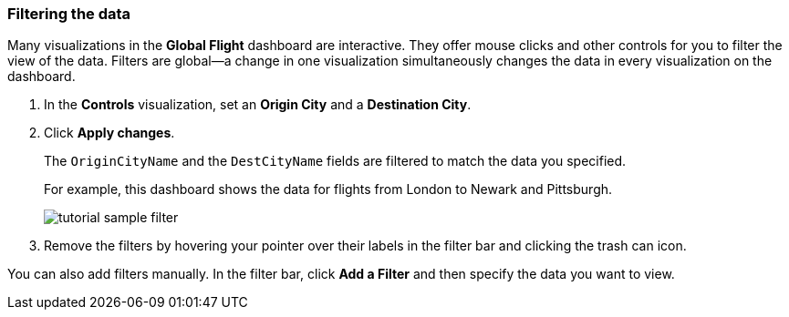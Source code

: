 [[tutorial-sample-filter]]
=== Filtering the data

Many visualizations in the *Global Flight* dashboard are interactive. They offer 
mouse clicks and other controls for you to filter the view of the data. Filters 
are global&mdash;a change in one visualization simultaneously changes the data 
in every visualization on the dashboard.

. In the *Controls* visualization, set an *Origin City* and a *Destination City*.
. Click *Apply changes*.
+
The `OriginCityName` and the `DestCityName` fields are filtered to match 
the data you specified. 
+
For example, this dashboard shows the data for flights from London to Newark
and Pittsburgh. 
+
[role="screenshot"]
image::images/tutorial-sample-filter.png[]
+
. Remove the filters by hovering your pointer over their labels in the filter bar
and clicking the trash can icon. 

You can also add filters manually.  In the filter bar, click *Add a Filter*
and then specify the data you want to view.
